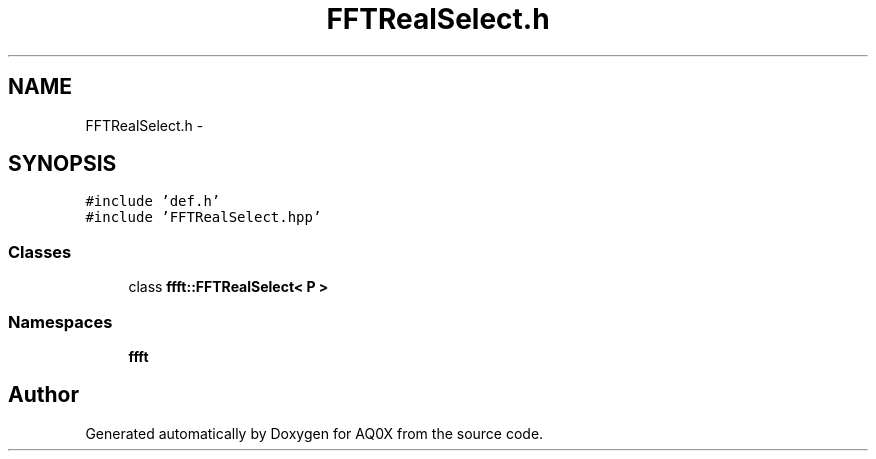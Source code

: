 .TH "FFTRealSelect.h" 3 "Thu Oct 30 2014" "Version V0.0" "AQ0X" \" -*- nroff -*-
.ad l
.nh
.SH NAME
FFTRealSelect.h \- 
.SH SYNOPSIS
.br
.PP
\fC#include 'def\&.h'\fP
.br
\fC#include 'FFTRealSelect\&.hpp'\fP
.br

.SS "Classes"

.in +1c
.ti -1c
.RI "class \fBffft::FFTRealSelect< P >\fP"
.br
.in -1c
.SS "Namespaces"

.in +1c
.ti -1c
.RI " \fBffft\fP"
.br
.in -1c
.SH "Author"
.PP 
Generated automatically by Doxygen for AQ0X from the source code\&.

